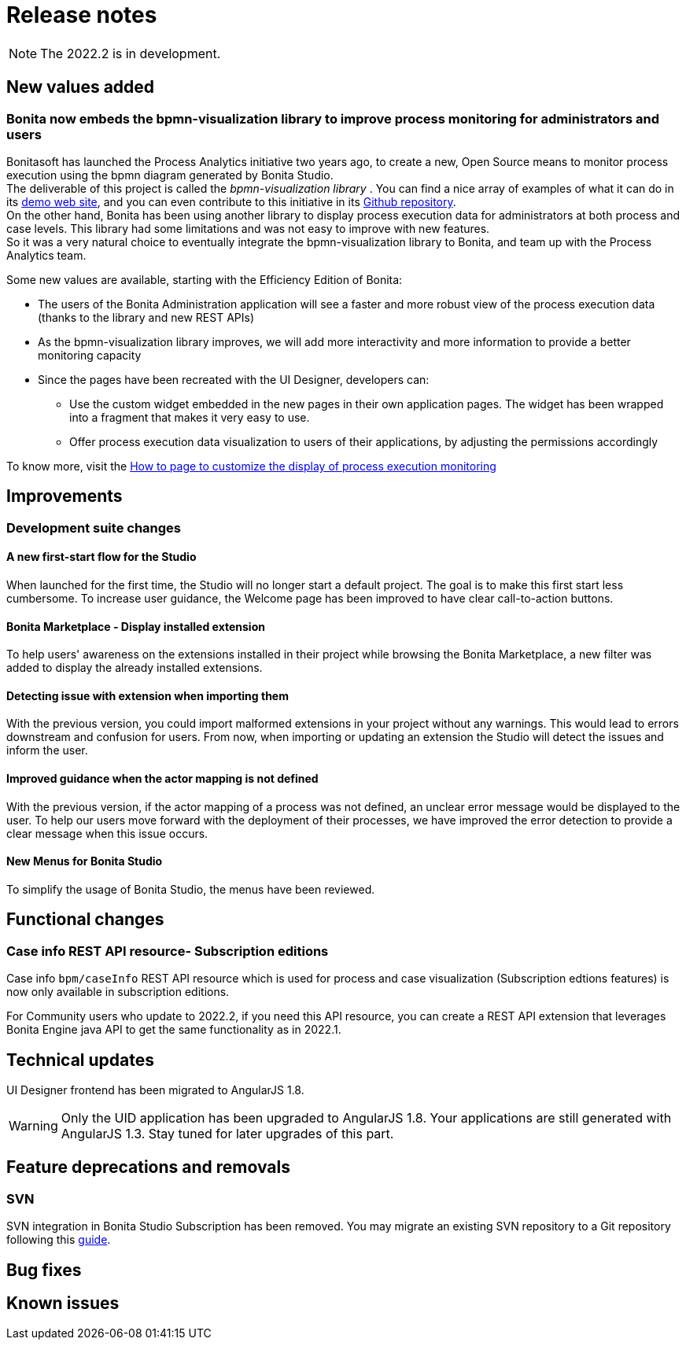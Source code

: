 = Release notes
:description: Bonita release note

[NOTE]
====
The 2022.2 is in development.
====


== New values added

=== Bonita now embeds the bpmn-visualization library to improve process monitoring for administrators and users 

Bonitasoft has launched the Process Analytics initiative two years ago, to create a new, Open Source means to monitor process execution using the bpmn diagram generated by Bonita Studio. +
The deliverable of this project is called the _bpmn-visualization library_ . You can find a nice array of examples of what it can do in its https://cdn.statically.io/gh/process-analytics/bpmn-visualization-examples/v0.25.0/examples/index.html[demo web site], and you can even contribute to this initiative in its https://github.com/process-analytics/bpmn-visualization-js[Github repository]. +
On the other hand, Bonita has been using another library to display process execution data for administrators at both process and case levels. This library had some limitations and was not easy to improve with new features. +
So it was a very natural choice to eventually integrate the bpmn-visualization library to Bonita, and team up with the Process Analytics team. +

Some new values are available, starting with the Efficiency Edition of Bonita:
  
  * The users of the Bonita Administration application will see a faster and more robust view of the process execution data (thanks to the library and new REST APIs)
  * As the bpmn-visualization library improves, we will add more interactivity and more information to provide a better monitoring capacity
  * Since the pages have been recreated with the UI Designer, developers can:
        
        ** Use the custom widget embedded in the new pages in their own application pages. The widget has been wrapped into a fragment that makes it very easy to use.
        ** Offer process execution data visualization to users of their applications, by adjusting the permissions accordingly

To know more, visit the xref:pages-and-forms:customize-display-process-monitoring.adoc[How to page to customize the display of process execution monitoring]

== Improvements

=== Development suite changes

==== A new first-start flow for the Studio

When launched for the first time, the Studio will no longer start a default project. The goal is to make this first start less cumbersome.
To increase user guidance, the Welcome page has been improved to have clear call-to-action buttons.

==== Bonita Marketplace - Display installed extension

To help users' awareness on the extensions installed in their project while browsing the Bonita Marketplace, a new filter was added to display the already installed extensions.

==== Detecting issue with extension when importing them

With the previous version, you could import malformed extensions in your project without any warnings. This would lead to errors downstream and confusion for users.
From now, when importing or updating an extension the Studio will detect the issues and inform the user.

==== Improved guidance when the actor mapping is not defined

With the previous version, if the actor mapping of a process was not defined, an unclear error message would be displayed to the user. To help our users move forward with the deployment of their processes, we have improved the error detection to provide a clear message when this issue occurs.

==== New Menus for Bonita Studio

To simplify the usage of Bonita Studio, the menus have been reviewed.

== Functional changes

=== Case info REST API resource- *Subscription editions*

Case info `bpm/caseInfo` REST API resource which is used for process and case visualization (Subscription edtions features) is now only available in subscription editions.

For Community users who update to 2022.2, if you need this API resource, you can create a REST API extension that leverages Bonita Engine java API to get the same functionality as in 2022.1.

== Technical updates

UI Designer frontend has been migrated to AngularJS 1.8.

[WARNING]
====
Only the UID application has been upgraded to AngularJS 1.8. Your applications are still generated with AngularJS 1.3. Stay tuned for later upgrades of this part.
====


== Feature deprecations and removals

=== SVN

SVN integration in Bonita Studio Subscription has been removed. You may migrate an existing SVN repository to a Git repository following this xref:migrate-a-svn-repository-to-github.adoc[guide].


== Bug fixes


== Known issues


